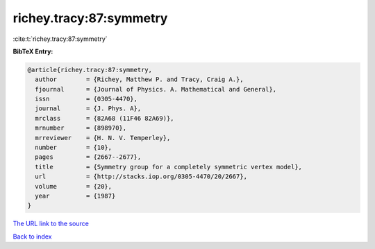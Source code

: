 richey.tracy:87:symmetry
========================

:cite:t:`richey.tracy:87:symmetry`

**BibTeX Entry:**

.. code-block:: bibtex

   @article{richey.tracy:87:symmetry,
     author        = {Richey, Matthew P. and Tracy, Craig A.},
     fjournal      = {Journal of Physics. A. Mathematical and General},
     issn          = {0305-4470},
     journal       = {J. Phys. A},
     mrclass       = {82A68 (11F46 82A69)},
     mrnumber      = {898970},
     mrreviewer    = {H. N. V. Temperley},
     number        = {10},
     pages         = {2667--2677},
     title         = {Symmetry group for a completely symmetric vertex model},
     url           = {http://stacks.iop.org/0305-4470/20/2667},
     volume        = {20},
     year          = {1987}
   }

`The URL link to the source <http://stacks.iop.org/0305-4470/20/2667>`__


`Back to index <../By-Cite-Keys.html>`__
